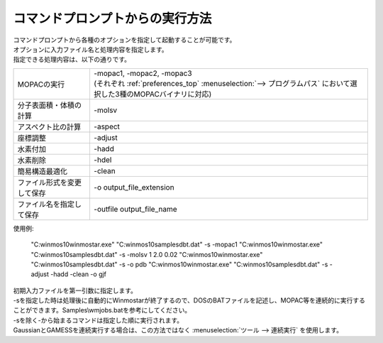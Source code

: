 .. _commandline_top:

コマンドプロンプトからの実行方法
============================================

| コマンドプロンプトから各種のオプションを指定して起動することが可能です。
| オプションに入力ファイル名と処理内容を指定します。
| 指定できる処理内容は、以下の通りです。

.. list-table::

   * - MOPACの実行
     - | -mopac1, -mopac2, -mopac3
       | (それぞれ :ref:`preferences_top` :menuselection:`--> プログラムパス` において選択した3種のMOPACバイナリに対応)
   * - 分子表面積・体積の計算
     - -molsv
   * - アスペクト比の計算
     - -aspect
   * - 座標調整
     - -adjust
   * - 水素付加
     - -hadd
   * - 水素削除
     - -hdel
   * - 簡易構造最適化
     - -clean
   * - ファイル形式を変更して保存
     - -o output_file_extension
   * - ファイル名を指定して保存
     - -outfile output_file_name

使用例:

   "C:\winmos10\winmostar.exe" "C:\winmos10\samples\dbt.dat" -s -mopac1
   "C:\winmos10\winmostar.exe" "C:\winmos10\samples\dbt.dat" -s -molsv 1 2.0 0.02
   "C:\winmos10\winmostar.exe" "C:\winmos10\samples\dbt.dat" -s -o pdb
   "C:\winmos10\winmostar.exe" "C:\winmos10\samples\dbt.dat" -s -adjust -hadd -clean -o gjf 

| 初期入力ファイルを第一引数に指定します。
| -sを指定した時は処理後に自動的にWinmostarが終了するので、DOSのBATファイルを記述し、MOPAC等を連続的に実行することができます。Samples\\wmjobs.batを参考にしてください。
| -sを除く-から始まるコマンドは指定した順に実行されます。
| GaussianとGAMESSを連続実行する場合は、この方法ではなく :menuselection:`ツール --> 連続実行` を使用します。


